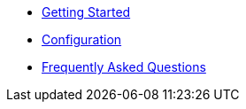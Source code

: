 * xref:getting-started.adoc[Getting Started]
* xref:configuration.adoc[Configuration]
* xref:faqs.adoc[Frequently Asked Questions]

